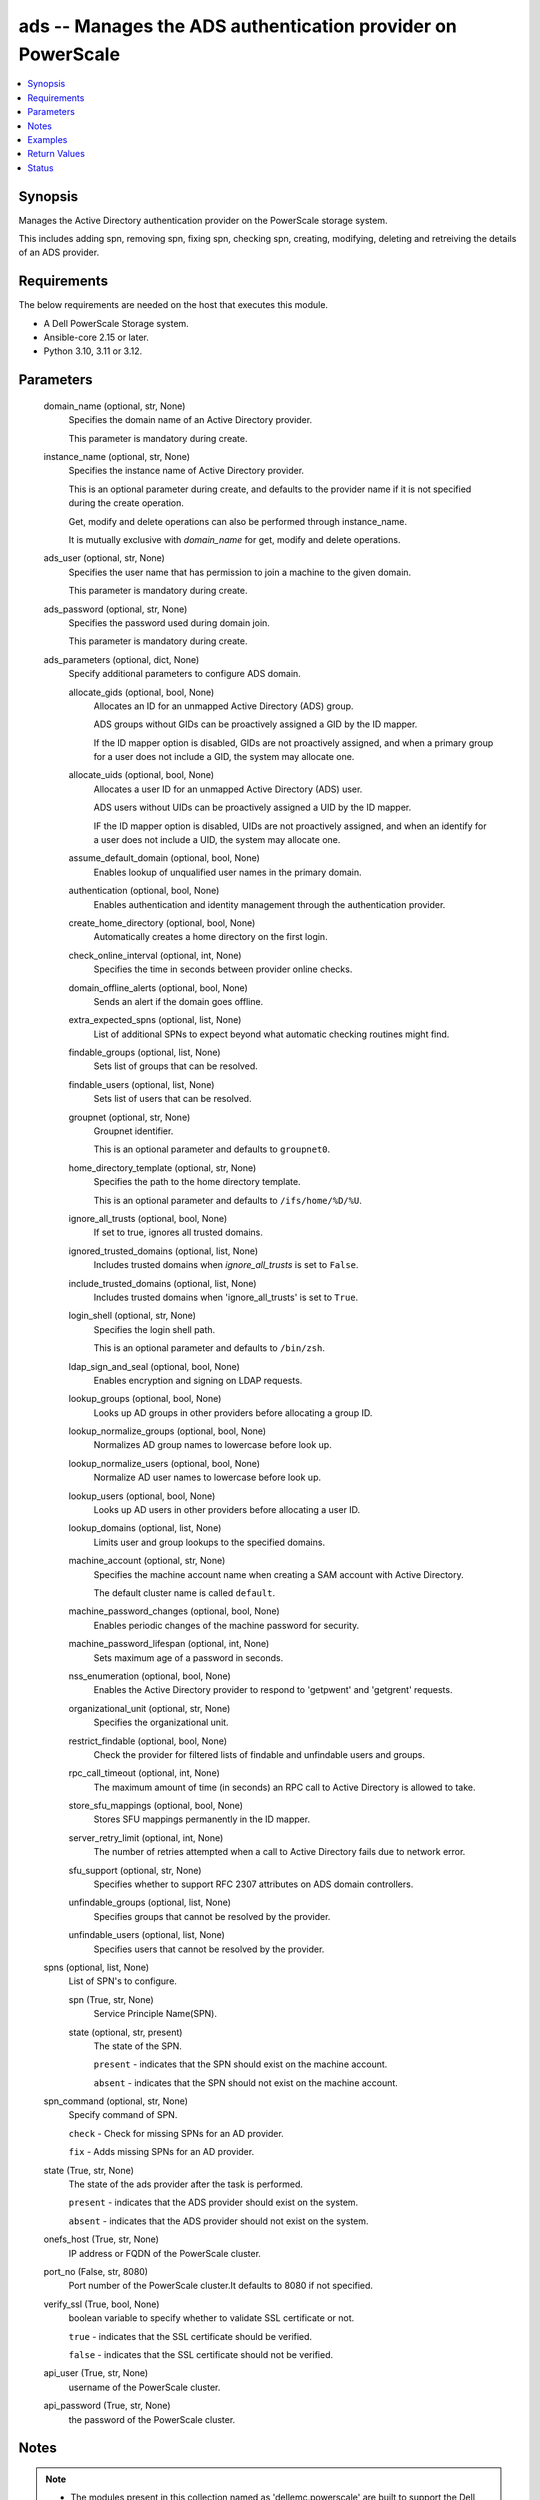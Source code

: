.. _ads_module:


ads -- Manages the ADS authentication provider on PowerScale
============================================================

.. contents::
   :local:
   :depth: 1


Synopsis
--------

Manages the Active Directory authentication provider on the PowerScale storage system.

This includes adding spn, removing spn, fixing spn, checking spn, creating, modifying, deleting and retreiving the details of an ADS provider.



Requirements
------------
The below requirements are needed on the host that executes this module.

- A Dell PowerScale Storage system.
- Ansible-core 2.15 or later.
- Python 3.10, 3.11 or 3.12.



Parameters
----------

  domain_name (optional, str, None)
    Specifies the domain name of an Active Directory provider.

    This parameter is mandatory during create.


  instance_name (optional, str, None)
    Specifies the instance name of Active Directory provider.

    This is an optional parameter during create, and defaults to the provider name if it is not specified during the create operation.

    Get, modify and delete operations can also be performed through instance\_name.

    It is mutually exclusive with \ :emphasis:`domain\_name`\  for get, modify and delete operations.


  ads_user (optional, str, None)
    Specifies the user name that has permission to join a machine to the given domain.

    This parameter is mandatory during create.


  ads_password (optional, str, None)
    Specifies the password used during domain join.

    This parameter is mandatory during create.


  ads_parameters (optional, dict, None)
    Specify additional parameters to configure ADS domain.


    allocate_gids (optional, bool, None)
      Allocates an ID for an unmapped Active Directory (ADS) group.

      ADS groups without GIDs can be proactively assigned a GID by the ID mapper.

      If the ID mapper option is disabled, GIDs are not proactively assigned, and when a primary group for a user does not include a GID, the system may allocate one.


    allocate_uids (optional, bool, None)
      Allocates a user ID for an unmapped Active Directory (ADS) user.

      ADS users without UIDs can be proactively assigned a UID by the ID mapper.

      IF the ID mapper option is disabled, UIDs are not proactively assigned, and when an identify for a user does not include a UID, the system may allocate one.


    assume_default_domain (optional, bool, None)
      Enables lookup of unqualified user names in the primary domain.


    authentication (optional, bool, None)
      Enables authentication and identity management through the authentication provider.


    create_home_directory (optional, bool, None)
      Automatically creates a home directory on the first login.


    check_online_interval (optional, int, None)
      Specifies the time in seconds between provider online checks.


    domain_offline_alerts (optional, bool, None)
      Sends an alert if the domain goes offline.


    extra_expected_spns (optional, list, None)
      List of additional SPNs to expect beyond what automatic checking routines might find.


    findable_groups (optional, list, None)
      Sets list of groups that can be resolved.


    findable_users (optional, list, None)
      Sets list of users that can be resolved.


    groupnet (optional, str, None)
      Groupnet identifier.

      This is an optional parameter and defaults to \ :literal:`groupnet0`\ .


    home_directory_template (optional, str, None)
      Specifies the path to the home directory template.

      This is an optional parameter and defaults to \ :literal:`/ifs/home/%D/%U`\ .


    ignore_all_trusts (optional, bool, None)
      If set to true, ignores all trusted domains.


    ignored_trusted_domains (optional, list, None)
      Includes trusted domains when \ :emphasis:`ignore\_all\_trusts`\  is set to \ :literal:`False`\ .


    include_trusted_domains (optional, list, None)
      Includes trusted domains when 'ignore\_all\_trusts' is set to \ :literal:`True`\ .


    login_shell (optional, str, None)
      Specifies the login shell path.

      This is an optional parameter and defaults to \ :literal:`/bin/zsh`\ .


    ldap_sign_and_seal (optional, bool, None)
      Enables encryption and signing on LDAP requests.


    lookup_groups (optional, bool, None)
      Looks up AD groups in other providers before allocating a group ID.


    lookup_normalize_groups (optional, bool, None)
      Normalizes AD group names to lowercase before look up.


    lookup_normalize_users (optional, bool, None)
      Normalize AD user names to lowercase before look up.


    lookup_users (optional, bool, None)
      Looks up AD users in other providers before allocating a user ID.


    lookup_domains (optional, list, None)
      Limits user and group lookups to the specified domains.


    machine_account (optional, str, None)
      Specifies the machine account name when creating a SAM account with Active Directory.

      The default cluster name is called \ :literal:`default`\ .


    machine_password_changes (optional, bool, None)
      Enables periodic changes of the machine password for security.


    machine_password_lifespan (optional, int, None)
      Sets maximum age of a password in seconds.


    nss_enumeration (optional, bool, None)
      Enables the Active Directory provider to respond to 'getpwent' and 'getgrent' requests.


    organizational_unit (optional, str, None)
      Specifies the organizational unit.


    restrict_findable (optional, bool, None)
      Check the provider for filtered lists of findable and unfindable users and groups.


    rpc_call_timeout (optional, int, None)
      The maximum amount of time (in seconds) an RPC call to Active Directory is allowed to take.


    store_sfu_mappings (optional, bool, None)
      Stores SFU mappings permanently in the ID mapper.


    server_retry_limit (optional, int, None)
      The number of retries attempted when a call to Active Directory fails due to network error.


    sfu_support (optional, str, None)
      Specifies whether to support RFC 2307 attributes on ADS domain controllers.


    unfindable_groups (optional, list, None)
      Specifies groups that cannot be resolved by the provider.


    unfindable_users (optional, list, None)
      Specifies users that cannot be resolved by the provider.



  spns (optional, list, None)
    List of SPN's to configure.


    spn (True, str, None)
      Service Principle Name(SPN).


    state (optional, str, present)
      The state of the SPN.

      \ :literal:`present`\  - indicates that the SPN should exist on the machine account.

      \ :literal:`absent`\  - indicates that the SPN should not exist on the machine account.



  spn_command (optional, str, None)
    Specify command of SPN.

    \ :literal:`check`\  - Check for missing SPNs for an AD provider.

    \ :literal:`fix`\  - Adds missing SPNs for an AD provider.


  state (True, str, None)
    The state of the ads provider after the task is performed.

    \ :literal:`present`\  - indicates that the ADS provider should exist on the system.

    \ :literal:`absent`\  - indicates that the ADS provider should not exist on the system.


  onefs_host (True, str, None)
    IP address or FQDN of the PowerScale cluster.


  port_no (False, str, 8080)
    Port number of the PowerScale cluster.It defaults to 8080 if not specified.


  verify_ssl (True, bool, None)
    boolean variable to specify whether to validate SSL certificate or not.

    \ :literal:`true`\  - indicates that the SSL certificate should be verified.

    \ :literal:`false`\  - indicates that the SSL certificate should not be verified.


  api_user (True, str, None)
    username of the PowerScale cluster.


  api_password (True, str, None)
    the password of the PowerScale cluster.





Notes
-----

.. note::
   - The modules present in this collection named as 'dellemc.powerscale' are built to support the Dell PowerScale storage platform.




Examples
--------

.. code-block:: yaml+jinja

    
    - name: Add an Active Directory provider
      dellemc.powerscale.ads:
        onefs_host: "{{onefs_host}}"
        api_user: "{{api_user}}"
        api_password: "{{api_password}}"
        verify_ssl: "{{verify_ssl}}"
        domain_name: "ansibleneo.com"
        instance_name: "ansibleneo.com"
        ads_user: "administrator"
        ads_password: "*****"
        ads_parameters:
          groupnet: "groupnet5"
          home_directory_template: "/ifs/home/%D/%U"
          login_shell: "/bin/zsh"
          machine_account: "test_account"
          organizational_unit: "org/sub_org"
          allocate_gids: true
          allocate_uids: false
          assume_default_domain: false
          authentication: true
          create_home_directory: true
          domain_offline_alerts: true
          ignore_all_trusts: true
          ignored_trusted_domains:
            - "example.com"
            - "example1.com"
          include_trusted_domains:
            - "trusted.com"
          ldap_sign_and_seal: true
          lookup_groups: true
          lookup_normalize_groups: true
          lookup_normalize_users: true
          lookup_users: true
          machine_password_changes: true
          nss_enumeration: true
          restrict_findable: true
          store_sfu_mappings: true
          check_online_interval: 7600
          machine_password_lifespan: 34567
          rpc_call_timeout: 45
          server_retry_limit: 789
          sfu_support: "rfc2307"
          extra_expected_spns:
            - span
          findable_groups:
            - "groupone"
          findable_users:
            - "userone"
          lookup_domains:
            - "example.com"
          unfindable_groups:
            - "nogroups"
          unfindable_users:
            - "nouser"
        state: "present"

    - name: Modify an Active Directory provider with domain name
      dellemc.powerscale.ads:
        onefs_host: "{{onefs_host}}"
        verify_ssl: "{{verify_ssl}}"
        api_user: "{{api_user}}"
        api_password: "{{api_password}}"
        domain_name: "ansibleneo.com"
        ads_parameters:
          home_directory_template: "/ifs/usr_home/%D/%U"
          login_shell: "/bin/rbash"
        state: "present"

    - name: Modify an Active Directory provider with instance name
      dellemc.powerscale.ads:
        onefs_host: "{{onefs_host}}"
        verify_ssl: "{{verify_ssl}}"
        api_user: "{{api_user}}"
        api_password: "{{api_password}}"
        instance_name: "ansibleneo.com"
        ads_parameters:
          home_directory_template: "/ifs/usr_home/%D/%U"
          login_shell: "/bin/rbash"
          allocate_gids: false
          allocate_uids: true
          assume_default_domain: true
          authentication: false
        state: "present"

    - name: Get Active Directory provider details with domain name
      dellemc.powerscale.ads:
        onefs_host: "{{onefs_host}}"
        api_user: "{{api_user}}"
        api_password: "{{api_password}}"
        verify_ssl: "{{verify_ssl}}"
        domain_name: "ansibleneo.com"
        state: "present"

    - name: Add an SPN
      dellemc.powerscale.ads:
        onefs_host: "{{onefs_host}}"
        api_user: "{{api_user}}"
        api_password: "{{api_password}}"
        verify_ssl: "{{verify_ssl}}"
        domain_name: "ansibleneo.com"
        spns:
          - spn: "HOST/test1"
        state: "present"

    - name: Remove an SPN
      dellemc.powerscale.ads:
        onefs_host: "{{onefs_host}}"
        api_user: "{{api_user}}"
        api_password: "{{api_password}}"
        verify_ssl: "{{verify_ssl}}"
        domain_name: "ansibleneo.com"
        spns:
          - spn: "HOST/test1"
            state: "absent"
        state: "present"

    - name: Check an SPN
      dellemc.powerscale.ads:
        onefs_host: "{{onefs_host}}"
        api_user: "{{api_user}}"
        api_password: "{{api_password}}"
        verify_ssl: "{{verify_ssl}}"
        domain_name: "ansibleneo.com"
        spn_command: "check"
        state: "present"

    - name: Fix an SPN
      dellemc.powerscale.ads:
        onefs_host: "{{onefs_host}}"
        api_user: "{{api_user}}"
        api_password: "{{api_password}}"
        verify_ssl: "{{verify_ssl}}"
        domain_name: "ansibleneo.com"
        spn_command: "fix"
        state: "present"

    - name: Get Active Directory provider details with instance name
      dellemc.powerscale.ads:
        onefs_host: "{{onefs_host}}"
        api_user: "{{api_user}}"
        api_password: "{{api_password}}"
        verify_ssl: "{{verify_ssl}}"
        instance_name: "ansibleneo.com"
        state: "present"

    - name: Delete an Active Directory provider with domain name
      dellemc.powerscale.ads:
        onefs_host: "{{onefs_host}}"
        verify_ssl: "{{verify_ssl}}"
        api_user: "{{api_user}}"
        api_password: "{{api_password}}"
        domain_name: "ansibleneo.com"
        state: "absent"

    - name: Delete an Active Directory provider with instance name
      dellemc.powerscale.ads:
        onefs_host: "{{onefs_host}}"
        verify_ssl: "{{verify_ssl}}"
        api_user: "{{api_user}}"
        api_password: "{{api_password}}"
        instance_name: "ansibleneo.com"
        state: "absent"



Return Values
-------------

changed (always, bool, false)
  Whether or not the resource has changed.


spn_check (When check operation is done., list, ['host/test1'])
  Missing SPNs for an AD provider.


ads_provider_details (When Active Directory provider exists, complex, {'ads_provider_details': [{'allocate_gids': True, 'allocate_uids': True, 'assume_default_domain': False, 'authentication': True, 'check_online_interval': 300, 'controller_time': 1725339127, 'create_home_directory': False, 'domain_offline_alerts': False, 'extra_expected_spns': ['HOST/test5'], 'findable_groups': [], 'findable_users': [], 'forest': 'sample.emc.com', 'groupnet': 'groupnet0', 'home_directory_template': '/ifs/home/%D/%U', 'hostname': 'sample.emc.com', 'id': 'SAMPLE.COM', 'ignore_all_trusts': False, 'ignored_trusted_domains': [], 'include_trusted_domains': [], 'instance': '', 'ldap_sign_and_seal': False, 'linked_access_zones': ['System'], 'login_shell': '/bin/zsh', 'lookup_domains': [], 'lookup_groups': True, 'lookup_normalize_groups': True, 'lookup_normalize_users': True, 'lookup_users': True, 'machine_account': 'PI98S$$', 'machine_password_changes': True, 'machine_password_lifespan': 31536000, 'name': 'SAMPLE.COM', 'netbios_domain': 'PIERTP', 'node_dc_affinity': None, 'node_dc_affinity_timeout': None, 'nss_enumeration': False, 'primary_domain': 'SAMPLE.COM', 'recommended_spns': ['HOST/test1', 'HOST/test2', 'HOST/test3', 'HOST/test4'], 'restrict_findable': False, 'sfu_support': 'none', 'site': 'Default-First-Site-Name', 'spns': ['HOST/test2', 'HOST/test3', 'HOST/test4', 'HOST/test5'], 'status': 'online', 'store_sfu_mappings': False, 'system': False, 'unfindable_groups': [], 'unfindable_users': [], 'zone_name': 'System'}]})
  The Active Directory provider details.


  allocate_gids (, bool, )
    Allocates an ID for an unmapped Active Directory (ADS) group.


  allocate_uids (, bool, )
    Allocates an ID for an unmapped Active Directory (ADS) user.


  assume_default_domain (, bool, )
    Enables lookup of unqualified user names in the primary domain.


  authentication (, bool, )
    Enables authentication and identity management through the authentication provider.


  check_online_interval (, int, )
    Specifies the time in seconds between provider online checks.


  controller_time (, int, )
    Specifies the current time for the domain controllers.


  create_home_directory (, bool, )
    Automatically creates a home directory on the first login.


  domain_offline_alerts (, bool, )
    Sends an alert if the domain goes offline.


  dup_spns (, list, )
    Get duplicate SPNs in the provider domain.


  extra_expected_spns (, list, )
    List of additional SPNs to expect beyond what automatic checking routines might find.


  findable_groups (, list, )
    Sets list of groups that can be resolved.


  findable_users (, list, )
    Sets list of users that can be resolved.


  forest (, str, )
    Specifies the Active Directory forest.


  groupnet (, str, )
    Groupnet identifier.


  home_directory_template (, str, )
    Specifies the path to the home directory template.


  hostname (, str, )
    Specifies the fully qualified hostname stored in the machine account.


  id (, str, )
    Specifies the ID of the Active Directory provider instance.


  ignore_all_trusts (, bool, )
    If set to \ :literal:`true`\ , ignores all trusted domains.


  ignored_trusted_domains (, list, )
    Includes trusted domains when \ :emphasis:`ignore\_all\_trusts`\  is set to \ :literal:`false.`\ 


  include_trusted_domains (, list, )
    Includes trusted domains when \ :emphasis:`ignore\_all\_trusts`\  is set to \ :literal:`true.`\ 


  instance (, str, )
    Specifies Active Directory provider instance.


  ldap_sign_and_seal (, bool, )
    Enables encryption and signing on LDAP requests.


  login_shell (, str, )
    Specifies the login shell path.


  lookup_domains (, list, )
    Limits user and group lookups to the specified domains.


  linked_access_zones (, list, )
    List of access zones linked to the authentication provider.


  lookup_groups (, bool, )
    Looks up AD groups in other providers before allocating a group ID.


  lookup_normalize_groups (, bool, )
    Normalizes AD group names to lowercase before look up.


  lookup_normalize_users (, bool, )
    Normalizes AD user names to lowercase before look up.


  lookup_users (, bool, )
    Looks up AD users in other providers before allocating a user ID.


  machine_account (, str, )
    Specifies the machine account name when creating a SAM account with Active Directory.


  machine_password_changes (, bool, )
    Enables periodic changes of the machine password for security.


  machine_password_lifespan (, int, )
    Sets maximum age of a password in seconds.


  name (, str, )
    Specifies the Active Directory provider name.


  netbios_domain (, str, )
    Specifies the NetBIOS domain name associated with the machine account.


  node_dc_affinity (, str, )
    Specifies the domain controller for which the node has affinity.


  node_dc_affinity_timeout (, int, )
    pecifies the timeout for the domain controller for which the local node has affinity.


  nss_enumeration (, bool, )
    Enables the Active Directory provider to respond to 'getpwent' and 'getgrent' requests.


  primary_domain (, str, )
    Specifies the AD domain to which the provider is joined.


  restrict_findable (, bool, )
    Check the provider for filtered lists of findable and unfindable users and groups.


  rpc_call_timeout (, int, )
    The maximum amount of time (in seconds) an RPC call to Active Directory is allowed to take.


  server_retry_limit (, int, )
    The number of retries attempted when a call to Active Directory fails due to network error.


  sfu_support (, str, )
    Specifies whether to support RFC 2307 attributes on ADS domain controllers.


  site (, str, )
    Specifies the site for the Active Directory.


  status (, str, )
    Specifies the status of the provider.


  store_sfu_mappings (, bool, )
    Stores SFU mappings permanently in the ID mapper.


  system (, bool, )
    If set to \ :literal:`true`\ , indicates that this provider instance was created by OneFS and cannot be removed.


  unfindable_groups (, list, )
    Sets list of groups that cannot be resolved.


  unfindable_users (, list, )
    Sets list of users that cannot be resolved.


  zone_name (, str, )
    Specifies the name of the access zone in which this provider was created.


  recommended_spns (, list, )
    Configuration recommended SPNs.


  spns (, list, )
    Currently configured SPNs.






Status
------





Authors
~~~~~~~

- Jennifer John (@johnj9) <ansible.team@dell.com>
- Bhavneet Sharma (@Bhavneet-Sharma) <ansible.team@dell.com>

